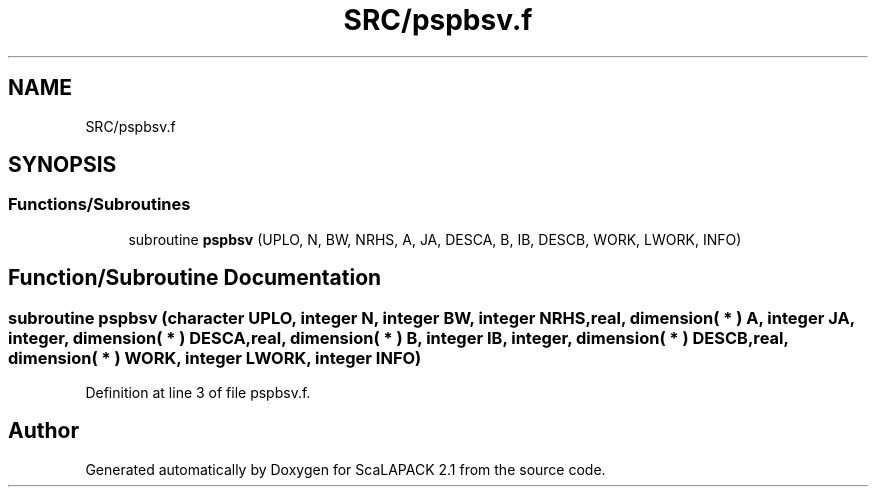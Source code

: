 .TH "SRC/pspbsv.f" 3 "Sat Nov 16 2019" "Version 2.1" "ScaLAPACK 2.1" \" -*- nroff -*-
.ad l
.nh
.SH NAME
SRC/pspbsv.f
.SH SYNOPSIS
.br
.PP
.SS "Functions/Subroutines"

.in +1c
.ti -1c
.RI "subroutine \fBpspbsv\fP (UPLO, N, BW, NRHS, A, JA, DESCA, B, IB, DESCB, WORK, LWORK, INFO)"
.br
.in -1c
.SH "Function/Subroutine Documentation"
.PP 
.SS "subroutine pspbsv (character UPLO, integer N, integer BW, integer NRHS, real, dimension( * ) A, integer JA, integer, dimension( * ) DESCA, real, dimension( * ) B, integer IB, integer, dimension( * ) DESCB, real, dimension( * ) WORK, integer LWORK, integer INFO)"

.PP
Definition at line 3 of file pspbsv\&.f\&.
.SH "Author"
.PP 
Generated automatically by Doxygen for ScaLAPACK 2\&.1 from the source code\&.
